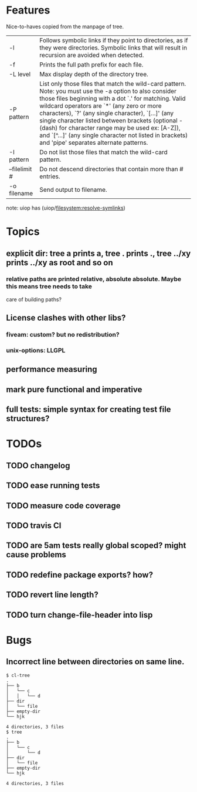 * Features
  Nice-to-haves copied from the manpage of tree.
      | -l            | Follows symbolic links if they point to directories, as if they were directories. Symbolic links that will result in recursion are avoided when detected.                                                                                                                                                                                                                                                                                                                              |
      | -f            | Prints the full path prefix for each file.                                                                                                                                                                                                                                                                                                                                                                                                                                             |
      | -L level      | Max display depth of the directory tree.                                                                                                                                                                                                                                                                                                                                                                                                                                               |
      | -P pattern    | List only those files that match the wild-card pattern.  Note: you must use the -a option to also consider those files beginning with a dot `.'  for matching.  Valid wildcard operators are `*' (any zero or more characters), `?' (any single character), `[...]' (any single character listed between brackets (optional - (dash) for character range may  be  used ex: [A-Z]), and `[^...]' (any single character not listed in brackets) and 'pipe' separates alternate patterns. |
      | -I pattern    | Do not list those files that match the wild-card pattern.                                                                                                                                                                                                                                                                                                                                                                                                                              |
      | --filelimit # | Do not descend directories that contain more than # entries.                                                                                                                                                                                                                                                                                                                                                                                                                           |
      | -o filename   | Send output to filename.                                                                                                                                                                                                                                                                                                                                                                                                                                                               |
      
  note: uiop has  (uiop/filesystem:resolve-symlinks)

* Topics
** explicit dir: tree a prints a, tree . prints ., tree ../xy prints ../xy as root and so on
*** relative paths are printed relative, absolute absolute. Maybe this means tree needs to take
    care of building paths?
** License clashes with other libs?
*** fiveam: custom? but no redistribution?
*** unix-options: LLGPL
** performance measuring
** mark pure functional and imperative
** full tests: simple syntax for creating test file structures?
* TODOs
** TODO changelog
** TODO ease running tests
** TODO measure code coverage
** TODO travis CI
** TODO are 5am tests really global scoped? might cause problems
** TODO redefine package exports? how?
** TODO revert line length?
** TODO turn change-file-header into lisp
* Bugs
** Incorrect line between directories on same line.
#+BEGIN_SRC 
$ cl-tree   
.
├── b
│   └── c
│   │   └── d
├── dir
│   └── file
├── empty-dir
└── hjk

4 directories, 3 files
$ tree
.
├── b
│   └── c
│       └── d
├── dir
│   └── file
├── empty-dir
└── hjk

4 directories, 3 files
#+END_SRC
